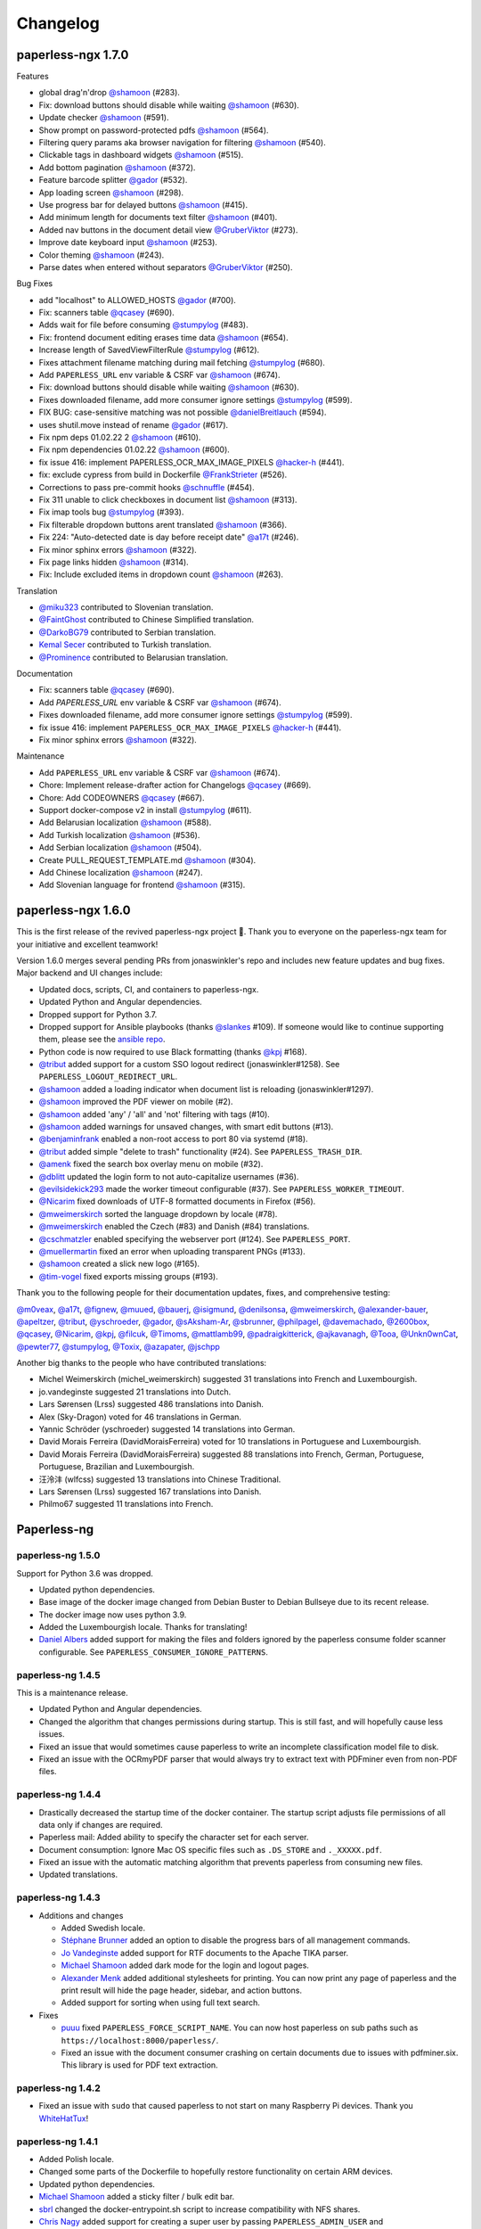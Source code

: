 
.. _paperless_changelog:

*********
Changelog
*********

paperless-ngx 1.7.0
###################

Features

* global drag'n'drop `@shamoon`_ (#283).
* Fix: download buttons should disable while waiting `@shamoon`_ (#630).
* Update checker `@shamoon`_ (#591).
* Show prompt on password-protected pdfs `@shamoon`_ (#564).
* Filtering query params aka browser navigation for filtering `@shamoon`_ (#540).
* Clickable tags in dashboard widgets `@shamoon`_ (#515).
* Add bottom pagination `@shamoon`_ (#372).
* Feature barcode splitter `@gador`_ (#532).
* App loading screen `@shamoon`_ (#298).
* Use progress bar for delayed buttons `@shamoon`_ (#415).
* Add minimum length for documents text filter `@shamoon`_ (#401).
* Added nav buttons in the document detail view `@GruberViktor`_ (#273).
* Improve date keyboard input `@shamoon`_ (#253).
* Color theming `@shamoon`_ (#243).
* Parse dates when entered without separators `@GruberViktor`_ (#250).

Bug Fixes

* add "localhost" to ALLOWED_HOSTS `@gador`_ (#700).
* Fix: scanners table `@qcasey`_ (#690).
* Adds wait for file before consuming `@stumpylog`_ (#483).
* Fix: frontend document editing erases time data `@shamoon`_ (#654).
* Increase length of SavedViewFilterRule `@stumpylog`_ (#612).
* Fixes attachment filename matching during mail fetching `@stumpylog`_ (#680).
* Add ``PAPERLESS_URL`` env variable & CSRF var `@shamoon`_ (#674).
* Fix: download buttons should disable while waiting `@shamoon`_ (#630).
* Fixes downloaded filename, add more consumer ignore settings `@stumpylog`_ (#599).
* FIX BUG: case-sensitive matching was not possible `@danielBreitlauch`_ (#594).
* uses shutil.move instead of rename `@gador`_ (#617).
* Fix npm deps 01.02.22 2 `@shamoon`_ (#610).
* Fix npm dependencies 01.02.22 `@shamoon`_ (#600).
* fix issue 416: implement PAPERLESS_OCR_MAX_IMAGE_PIXELS `@hacker-h`_ (#441).
* fix: exclude cypress from build in Dockerfile `@FrankStrieter`_ (#526).
* Corrections to pass pre-commit hooks `@schnuffle`_ (#454).
* Fix 311 unable to click checkboxes in document list `@shamoon`_ (#313).
* Fix imap tools bug `@stumpylog`_ (#393).
* Fix filterable dropdown buttons arent translated `@shamoon`_ (#366).
* Fix 224: "Auto-detected date is day before receipt date" `@a17t`_ (#246).
* Fix minor sphinx errors `@shamoon`_ (#322).
* Fix page links hidden `@shamoon`_ (#314).
* Fix: Include excluded items in dropdown count `@shamoon`_ (#263).

Translation

* `@miku323`_ contributed to Slovenian translation.
* `@FaintGhost`_ contributed to Chinese Simplified translation.
* `@DarkoBG79`_ contributed to Serbian translation.
* `Kemal Secer`_ contributed to Turkish translation.
* `@Prominence`_ contributed to Belarusian translation.

Documentation

* Fix: scanners table `@qcasey`_ (#690).
* Add `PAPERLESS_URL` env variable & CSRF var `@shamoon`_ (#674).
* Fixes downloaded filename, add more consumer ignore settings `@stumpylog`_ (#599).
* fix issue 416: implement ``PAPERLESS_OCR_MAX_IMAGE_PIXELS`` `@hacker-h`_ (#441).
* Fix minor sphinx errors `@shamoon`_ (#322).

Maintenance

* Add ``PAPERLESS_URL`` env variable & CSRF var `@shamoon`_ (#674).
* Chore: Implement release-drafter action for Changelogs `@qcasey`_ (#669).
* Chore: Add CODEOWNERS `@qcasey`_ (#667).
* Support docker-compose v2 in install `@stumpylog`_ (#611).
* Add Belarusian localization `@shamoon`_ (#588).
* Add Turkish localization `@shamoon`_ (#536).
* Add Serbian localization `@shamoon`_ (#504).
* Create PULL_REQUEST_TEMPLATE.md `@shamoon`_ (#304).
* Add Chinese localization `@shamoon`_ (#247).
* Add Slovenian language for frontend `@shamoon`_ (#315).

paperless-ngx 1.6.0
###################

This is the first release of the revived paperless-ngx project 🎉. Thank you to everyone on the paperless-ngx team for your initiative and excellent teamwork!

Version 1.6.0 merges several pending PRs from jonaswinkler's repo and includes new feature updates and bug fixes. Major backend and UI changes include:

* Updated docs, scripts, CI, and containers to paperless-ngx.
* Updated Python and Angular dependencies.
* Dropped support for Python 3.7.
* Dropped support for Ansible playbooks (thanks `@slankes`_ #109). If someone would like to continue supporting them, please see the `ansible repo`_.
* Python code is now required to use Black formatting (thanks `@kpj`_ #168).
* `@tribut`_ added support for a custom SSO logout redirect (jonaswinkler#1258). See ``PAPERLESS_LOGOUT_REDIRECT_URL``.
* `@shamoon`_ added a loading indicator when document list is reloading (jonaswinkler#1297).
* `@shamoon`_ improved the PDF viewer on mobile (#2).
* `@shamoon`_ added 'any' / 'all' and 'not' filtering with tags (#10).
* `@shamoon`_ added warnings for unsaved changes, with smart edit buttons (#13).
* `@benjaminfrank`_ enabled a non-root access to port 80 via systemd (#18).
* `@tribut`_ added simple "delete to trash" functionality (#24). See ``PAPERLESS_TRASH_DIR``.
* `@amenk`_ fixed the search box overlay menu on mobile (#32).
* `@dblitt`_ updated the login form to not auto-capitalize usernames (#36).
* `@evilsidekick293`_ made the worker timeout configurable (#37). See ``PAPERLESS_WORKER_TIMEOUT``.
* `@Nicarim`_ fixed downloads of UTF-8 formatted documents in Firefox (#56).
* `@mweimerskirch`_ sorted the language dropdown by locale (#78).
* `@mweimerskirch`_ enabled the Czech (#83) and Danish (#84) translations.
* `@cschmatzler`_ enabled specifying the webserver port (#124). See ``PAPERLESS_PORT``.
* `@muellermartin`_ fixed an error when uploading transparent PNGs (#133).
* `@shamoon`_ created a slick new logo (#165).
* `@tim-vogel`_ fixed exports missing groups (#193).

Thank you to the following people for their documentation updates, fixes, and comprehensive testing:

`@m0veax`_, `@a17t`_, `@fignew`_, `@muued`_, `@bauerj`_, `@isigmund`_, `@denilsonsa`_, `@mweimerskirch`_, `@alexander-bauer`_, `@apeltzer`_, `@tribut`_, `@yschroeder`_, `@gador`_, `@sAksham-Ar`_, `@sbrunner`_, `@philpagel`_, `@davemachado`_, `@2600box`_, `@qcasey`_, `@Nicarim`_, `@kpj`_, `@filcuk`_, `@Timoms`_, `@mattlamb99`_, `@padraigkitterick`_, `@ajkavanagh`_, `@Tooa`_, `@Unkn0wnCat`_, `@pewter77`_, `@stumpylog`_, `@Toxix`_, `@azapater`_, `@jschpp`_

Another big thanks to the people who have contributed translations:

* Michel Weimerskirch (michel_weimerskirch) suggested 31 translations into French and Luxembourgish.
* jo.vandeginste suggested 21 translations into Dutch.
* Lars Sørensen (Lrss) suggested 486 translations into Danish.
* Alex (Sky-Dragon) voted for 46 translations in German.
* Yannic Schröder (yschroeder) suggested 14 translations into German.
* David Morais Ferreira (DavidMoraisFerreira) voted for 10 translations in Portuguese and Luxembourgish.
* David Morais Ferreira (DavidMoraisFerreira) suggested 88 translations into French, German, Portuguese, Portuguese, Brazilian and Luxembourgish.
* 汪泠沣 (wlfcss) suggested 13 translations into Chinese Traditional.
* Lars Sørensen (Lrss) suggested 167 translations into Danish.
* Philmo67 suggested 11 translations into French.

Paperless-ng
############

paperless-ng 1.5.0
==================

Support for Python 3.6 was dropped.

* Updated python dependencies.
* Base image of the docker image changed from Debian Buster to Debian Bullseye due to its recent release.
* The docker image now uses python 3.9.
* Added the Luxembourgish locale. Thanks for translating!
* `Daniel Albers`_ added support for making the files and folders ignored by the paperless consume folder scanner configurable. See ``PAPERLESS_CONSUMER_IGNORE_PATTERNS``.

paperless-ng 1.4.5
==================

This is a maintenance release.

* Updated Python and Angular dependencies.
* Changed the algorithm that changes permissions during startup. This is still fast,
  and will hopefully cause less issues.
* Fixed an issue that would sometimes cause paperless to write an incomplete
  classification model file to disk.
* Fixed an issue with the OCRmyPDF parser that would always try to extract text
  with PDFminer even from non-PDF files.

paperless-ng 1.4.4
==================

* Drastically decreased the startup time of the docker container. The startup script adjusts file permissions of all data only if changes are required.
* Paperless mail: Added ability to specify the character set for each server.
* Document consumption: Ignore Mac OS specific files such as ``.DS_STORE`` and ``._XXXXX.pdf``.
* Fixed an issue with the automatic matching algorithm that prevents paperless from consuming new files.
* Updated translations.

paperless-ng 1.4.3
==================

* Additions and changes

  * Added Swedish locale.
  * `Stéphane Brunner`_ added an option to disable the progress bars of all management commands.
  * `Jo Vandeginste`_ added support for RTF documents to the Apache TIKA parser.
  * `Michael Shamoon`_ added dark mode for the login and logout pages.
  * `Alexander Menk`_ added additional stylesheets for printing. You can now print any page of paperless and the print result will hide the page header, sidebar, and action buttons.
  * Added support for sorting when using full text search.

* Fixes

  * `puuu`_ fixed ``PAPERLESS_FORCE_SCRIPT_NAME``. You can now host paperless on sub paths such as ``https://localhost:8000/paperless/``.
  * Fixed an issue with the document consumer crashing on certain documents due to issues with pdfminer.six. This library is used for PDF text extraction.

paperless-ng 1.4.2
==================

* Fixed an issue with ``sudo`` that caused paperless to not start on many Raspberry Pi devices. Thank you `WhiteHatTux`_!

paperless-ng 1.4.1
==================

* Added Polish locale.

* Changed some parts of the Dockerfile to hopefully restore functionality on certain ARM devices.

* Updated python dependencies.

* `Michael Shamoon`_ added a sticky filter / bulk edit bar.

* `sbrl`_ changed the docker-entrypoint.sh script to increase compatibility with NFS shares.

* `Chris Nagy`_ added support for creating a super user by passing ``PAPERLESS_ADMIN_USER`` and
  ``PAPERLESS_ADMIN_PASSWORD`` as environment variables to the docker container.

paperless-ng 1.4.0
==================

* Docker images now use tesseract 4.1.1, which should fix a series of issues with OCR.

* The full text search now displays results using the default document list. This enables
  selection, filtering and bulk edit on search results.

* Changes

  * Firefox only: Highlight search query in PDF previews.

  * New URL pattern for accessing documents by ASN directly (http://<paperless>/asn/123)

  * Added logging when executing pre* and post-consume scripts.

  * Better error logging during document consumption.

  * Updated python dependencies.

  * Automatically inserts typed text when opening "Create new" dialogs on the document details page.

* Fixes

  * Fixed an issue with null characters in the document content.

.. note::

  The changed to the full text searching require you to reindex your documents.
  *The docker image does this automatically, you don't need to do anything.*
  To do this, execute the ``document_index reindex`` management command
  (see :ref:`administration-index`).

paperless-ng 1.3.2
==================

* Added translation into Portuguese.

* Changes

  * The exporter now exports user accounts, mail accounts, mail rules and saved views as well.

* Fixes

  * Minor layout issues with document cards and the log viewer.

  * Fixed an issue with any/all/exact matching when characters used in regular expressions were used for the match.

paperless-ng 1.3.1
==================

* Added translation into Spanish and Russian.

* Other changes

  * ISO-8601 date format will now always show years with 4 digits.

  * Added the ability to search for a document with a specific ASN.

  * The document cards now display ASN, types and dates in a more organized way.

  * Added document previews when hovering over the preview button.

* Fixes

  * The startup check for write permissions now works properly on NFS shares.

  * Fixed an issue with the search results score indicator.

  * Paperless was unable to generate thumbnails for encrypted PDF files and failed. Paperless will now generate a default thumbnail for these files.

  * Fixed ``AUTO_LOGIN_USERNAME``: Unable to perform POST/PUT/DELETE requests and unable to receive WebSocket messages.

paperless-ng 1.3.0
==================

This release contains new database migrations.

* Changes

  * The REST API is versioned from this point onwards. This will allow me to make changes without breaking existing clients. See the documentation about :ref:`api-versioning` for details.

  * Added a color picker for tag colors.

  * Added the ability to use the filter for searching the document content as well.

  * Added translations into Italian and Romanian. Thank you!

  * Close individual documents from the sidebar. Thanks to `Michael Shamoon`_.

  * `BolkoSchreiber <https://github.com/BolkoSchreiber>`_ added an option to disable/enable thumbnail inversion in dark mode.

  * `Simon Taddiken <https://github.com/skuzzle>`_ added the ability to customize the header used for remote user authentication with SSO applications.

* Bug fixes

  * Fixed an issue with the auto matching algorithm when more than 256 tags were used.


paperless-ng 1.2.1
==================

* `Rodrigo Avelino <https://github.com/rodavelino>`_ translated Paperless into Portuguese (Brazil)!

* The date input fields now respect the currently selected date format.

* Added a fancy icon when adding paperless to the home screen on iOS devices. Thanks to `Joel Nordell <https://github.com/joelnordell>`_.

* When using regular expression matching, the regular expression is now validated before saving the tag/correspondent/type.

* Regression fix: Dates on the front end did not respect date locale settings in some cases.

paperless-ng 1.2.0
==================

* Changes to the OCRmyPDF integration

  * Added support for deskewing and automatic rotation of incorrectly rotated pages. This is enabled by default, see :ref:`configuration-ocr`.
  * Better support for encrypted files.
  * Better support for various other PDF files: Paperless will now attempt to force OCR with safe options when OCR fails with the configured options.
  * Added an explicit option to skip cleaning with ``unpaper``.

* Download multiple selected documents as a zip archive.

* The document list now remembers the current page.

* Improved responsiveness when switching between saved views and the document list.

* Increased the default wait time when observing files in the consumption folder
  with polling from 1 to 5 seconds. This will decrease the likelihood of paperless
  consuming partially written files.

* Fixed a crash of the document archiver management command when trying to process documents with unknown mime types.

* Paperless no longer depends on ``libpoppler-cpp-dev``.

paperless-ng 1.1.4
==================

* Added English (GB) locale.

* Added ISO-8601 date display option.

paperless-ng 1.1.3
==================

* Added a docker-specific configuration option to adjust the number of
  worker processes of the web server. See :ref:`configuration-docker`.

* Some more memory usage optimizations.

* Don't show inbox statistics if no inbox tag is defined.

paperless-ng 1.1.2
==================

* Always show top left corner of thumbnails, even for extra wide documents.

* Added a management command for executing the sanity checker directly.
  See :ref:`utilities-sanity-checker`.

* The weekly sanity check now reports messages in the log files.

* Fixed an issue with the metadata tab not reporting anything in case of missing files.

* Reverted a change from 1.1.0 that caused huge memory usage due to redis caching.

* Some memory usage optimizations.

paperless-ng 1.1.1
==================

This release contains new database migrations.

* Fixed a bug in the sanity checker that would cause it to display "x not in list" errors instead of actual issues.

* Fixed a bug with filename generation for archive filenames that would cause the archive files of two documents to overlap.

  * This happened when ``PAPERLESS_FILENAME_FORMAT`` is used and the filenames of two or more documents are the same, except for the file extension.
  * Paperless will now store the archive filename in the database as well instead of deriving it from the original filename, and use the
    same logic for detecting and avoiding filename clashes that's also used for original filenames.
  * The migrations will repair any missing archive files. If you're using tika, ensure that tika is running while performing the migration. Docker-compose will take care of that.

* Fixed a bug with thumbnail regeneration when TIKA integration was used.

* Added ASN as a placeholder field to the filename format.

* The docker image now comes with built-in shortcuts for most management commands. These are now the recommended way to execute management commands, since these
  also ensure that they're always executed as the paperless user and you're less likely to run into permission issues. See :ref:`utilities-management-commands`.

paperless-ng 1.1.0
==================

* Document processing status

  * Paperless now shows the status of processing documents on the dashboard in real time.
  * Status notifications when

    * New documents are detected in the consumption folder, in mails, uploaded on the front end,
      or added with one of the mobile apps.
    * Documents are successfully added to paperless.
    * Document consumption failed (with error messages)

  * Configuration options to enable/disable individual notifications.

* Live updates to document lists and saved views when new documents are added.

  .. hint::

    For status notifications and live updates to work, paperless now requires an `ASGI <https://asgi.readthedocs.io/en/latest/>`_-enabled
    web server. The docker images uses ``gunicorn`` and an ASGI-enabled worker called `uvicorn <http://www.uvicorn.org/>`_,
    and there is no need to configure anything.

    For bare metal installations, changes are required for the notifications to work. Adapt the service ``paperless-webserver.service``
    to use the supplied ``gunicorn.conf.py`` configuration file and adapt the reference to the ASGI application as follows:

    .. code::

      ExecStart=/opt/paperless/.local/bin/gunicorn -c /opt/paperless/gunicorn.conf.py paperless.asgi:application

    Paperless will continue to work with WSGI, but you will not get any status notifications.

    Apache ``mod_wsgi`` users, see :ref:`this note <faq-mod_wsgi>`.

* Paperless now offers suggestions for tags, correspondents and types on the document detail page.

* Added an interactive easy install script that automatically downloads, configures and starts paperless with docker.

* Official support for Python 3.9.

* Other changes and fixes

  * Adjusted the default parallelization settings to run more than one task in parallel on systems with 4 or less cores.
    This addresses issues with paperless not consuming any new files when other tasks are running.

  * Fixed a rare race condition that would cause paperless to process incompletely written files when using the upload on the dashboard.

  * The document classifier no longer issues warnings and errors when auto matching is not used at all.

  * Better icon for document previews.

  * Better info section in the side bar.

  * Paperless no longer logs to the database. Instead, logs are written to rotating log files. This solves many "database is locked"
    issues on Raspberry Pi, especially when SQLite is used.

  * By default, log files are written to ``PAPERLESS_DATA_DIR/log/``. Logging settings can be adjusted with
    ``PAPERLESS_LOGGING_DIR``, ``PAPERLESS_LOGROTATE_MAX_SIZE`` and
    ``PAPERLESS_LOGROTATE_MAX_BACKUPS``.

paperless-ng 1.0.0
==================

Nothing special about this release, but since there are relatively few bug reports coming in, I think that this is reasonably stable.

* Document export

  * The document exporter has been rewritten to support updating an already existing export in place.
    This enables incremental backups with ``rsync``.
  * The document exporter supports naming exported files according to ``PAPERLESS_FILENAME_FORMAT``.
  * The document exporter locks the media directory and the database during execution to ensure that
    the resulting export is consistent.
  * See the :ref:`updated documentation <utilities-exporter>` for more details.

* Other changes and additions

  * Added a language selector to the settings.
  * Added date format options to the settings.
  * Range selection with shift clicking is now possible in the document list.
  * Filtering correspondent, type and tag management pages by name.
  * Focus "Name" field in dialogs by default.


paperless-ng 0.9.14
===================

Starting with this version, releases are getting built automatically. This release also comes with changes on how to install and
update paperless.

* Paperless now uses GitHub Actions to make releases and build docker images.

  * Docker images are available for amd64, armhf, and aarch64.
  * When you pull an image from Docker Hub, Docker will automatically select the correct image for you.

* Changes to docker installations and updates

  * The ``-dockerfiles.tar.xz`` release archive is gone. Instead, simply grab the docker files from ``/docker/compose`` in the repository
    if you wish to install paperless by pulling from the hub.
  * The docker compose files in ``/docker/compose`` were changed to always use the ``latest`` version automatically. In order to do further
    updates, simply do a ``docker-compose pull``. The documentation has been updated.
  * The docker compose files were changed to restart paperless on system boot only if it was running before shutdown.
  * Documentation of the docker-compose files about what they do.

* Changes to bare metal installations and updates

  * The release archive is built exactly like before. However, the release now comes with already compiled translation messages and
    collected static files. Therefore, the update steps ``compilemessages`` and ``collectstatic`` are now obsolete.

* Other changes

  * A new configuration option ``PAPERLESS_IGNORE_DATES`` was added by `jayme-github`_. This can be used to instruct paperless to ignore
    certain dates (such as your date of birth) when guessing the date from the document content. This was actually introduced in 0.9.12,
    I just forgot to mention it in the changelog.
  * The filter drop downs now display selected entries on top of all other entries.
  * The PostgreSQL client now supports setting an explicit ``sslmode`` to force encryption of the connection to PostgreSQL.
  * The docker images now come with ``jbig2enc``, which is a lossless image encoder for PDF documents and decreases the size of certain
    PDF/A documents.
  * When using any of the manual matching algorithms, paperless now logs messages about when and why these matching algorithms matched.
  * The default settings for parallelization in paperless were adjusted to always leave one CPU core free.
  * Added an option to the frontend to choose which method to use for displaying PDF documents.

* Fixes

  * An issue with the tika parser not picking up files from the consumption directory was fixed.
  * A couple changes to the dark mode and fixes to several other layout issues.
  * An issue with the drop downs for correspondents, tags and types not properly supporting filtering with special characters was fixed.
  * Fixed an issue with filenames of downloaded files: Dates where off by one day due to timezone issues.
  * Searching will continue to work even when the index returns non-existing documents. This resulted in "Document does not exist" errors
    before. Instead, a warning is logged, indicating the issue.
  * An issue with the consumer crashing when invalid regular expression were used was fixed.

paperless-ng 0.9.13
===================

* Fixed an issue with Paperless not starting due to the new Tika integration when ``USERMAP_UID`` and ``USERMAP_GID`` was used
  in the ``docker-compose.env`` file.

paperless-ng 0.9.12
===================

* Paperless localization

  * Thanks to the combined efforts of many users, Paperless is now available in English, Dutch, French and German.

* Thanks to `Jo Vandeginste`_, Paperless has optional support for Office documents such as .docx, .doc, .odt and more.

  * See the :ref:`configuration<configuration-tika>` on how to enable this feature. This feature requires two additional services
    (one for parsing Office documents and metadata extraction and another for converting Office documents to PDF), and is therefore
    not enabled on default installations.
  * As with all other documents, paperless converts Office documents to PDF and stores both the original as well as the archived PDF.

* Dark mode

  * Thanks to `Michael Shamoon`_, paperless now has a dark mode. Configuration is available in the settings.

* Other changes and additions

  * The PDF viewer now uses a local copy of some dependencies instead of fetching them from the internet. Thanks to `slorenz`_.
  * Revamped search bar styling thanks to `Michael Shamoon`_.
  * Sorting in the document list by clicking on table headers.
  * A button was added to the document detail page that assigns a new ASN to a document.
  * Form field validation: When providing invalid input in a form (such as a duplicate ASN or no name), paperless now has visual
    indicators and clearer error messages about what's wrong.
  * Paperless disables buttons with network actions (such as save and delete) when a network action is active. This indicates that
    something is happening and prevents double clicking.
  * When using "Save & next", the title field is focussed automatically to better support keyboard editing.
  * E-Mail: Added filter rule parameters to allow inline attachments (watch out for mails with inlined images!) and attachment filename filters
    with wildcards.
  * Support for remote user authentication thanks to `Michael Shamoon`_. This is useful for hiding Paperless behind single sign on applications
    such as `authelia <https://www.authelia.com/>`_.
  * "Clear filters" has been renamed to "Reset filters" and now correctly restores the default filters on saved views. Thanks to `Michael Shamoon`_

* Fixes

  * Paperless was unable to save views when "Not assigned" was chosen in one of the filter dropdowns.
  * Clearer error messages when pre and post consumption scripts do not exist.
  * The post consumption script is executed later in the consumption process. Before the change, an ID was passed to the script referring to
    a document that did not yet exist in the database.

paperless-ng 0.9.11
===================

* Fixed an issue with the docker image not starting at all due to a configuration change of the web server.


paperless-ng 0.9.10
===================

* Bulk editing

  * Thanks to `Michael Shamoon`_, we've got a new interface for the bulk editor.
  * There are some configuration options in the settings to alter the behavior.

* Other changes and additions

  * Thanks to `zjean`_, paperless now publishes a webmanifest, which is useful for adding the application to home screens on mobile devices.
  * The Paperless-ng logo now navigates to the dashboard.
  * Filter for documents that don't have any correspondents, types or tags assigned.
  * Tags, types and correspondents are now sorted case insensitive.
  * Lots of preparation work for localization support.

* Fixes

  * Added missing dependencies for Raspberry Pi builds.
  * Fixed an issue with plain text file consumption: Thumbnail generation failed due to missing fonts.
  * An issue with the search index reporting missing documents after bulk deletes was fixed.
  * Issue with the tag selector not clearing input correctly.
  * The consumer used to stop working when encountering an incomplete classifier model file.

.. note::

  The bulk delete operations did not update the search index. Therefore, documents that you deleted remained in the index and
  caused the search to return messages about missing documents when searching. Further bulk operations will properly update
  the index.

  However, this change is not retroactive: If you used the delete method of the bulk editor, you need to reindex your search index
  by :ref:`running the management command document_index with the argument reindex <administration-index>`.

paperless-ng 0.9.9
==================

Christmas release!

* Bulk editing

  * Paperless now supports bulk editing.
  * The following operations are available: Add and remove correspondents, tags, document types from selected documents, as well as mass-deleting documents.
  * We've got a more fancy UI in the works that makes these features more accessible, but that's not quite ready yet.

* Searching

  * Paperless now supports searching for similar documents ("More like this") both from the document detail page as well as from individual search results.
  * A search score indicates how well a document matches the search query, or how similar a document is to a given reference document.

* Other additions and changes

  * Clarification in the UI that the fields "Match" and "Is insensitive" are not relevant for the Auto matching algorithm.
  * New select interface for tags, types and correspondents allows filtering. This also improves tag selection. Thanks again to `Michael Shamoon`_!
  * Page navigation controls for the document viewer, thanks to `Michael Shamoon`_.
  * Layout changes to the small cards document list.
  * The dashboard now displays the username (or full name if specified in the admin) on the dashboard.

* Fixes

  * An error that caused the document importer to crash was fixed.
  * An issue with changes not being possible when ``PAPERLESS_COOKIE_PREFIX`` is used was fixed.
  * The date selection filters now allow manual entry of dates.

* Feature Removal

  * Most of the guesswork features have been removed. Paperless no longer tries to extract correspondents and tags from file names.

paperless-ng 0.9.8
==================

This release addresses two severe issues with the previous release.

* The delete buttons for document types, correspondents and tags were not working.
* The document section in the admin was causing internal server errors (500).


paperless-ng 0.9.7
==================


* Front end

  * Thanks to the hard work of `Michael Shamoon`_, paperless now comes with a much more streamlined UI for
    filtering documents.

  * `Michael Shamoon`_ replaced the document preview with another component. This should fix compatibility with Safari browsers.

  * Added buttons to the management pages to quickly show all documents with one specific tag, correspondent, or title.

  * Paperless now stores your saved views on the server and associates them with your user account.
    This means that you can access your views on multiple devices and have separate views for different users.
    You will have to recreate your views.

  * The GitHub and documentation links now open in new tabs/windows. Thanks to `rYR79435`_.

  * Paperless now generates default saved view names when saving views with certain filter rules.

  * Added a small version indicator to the front end.

* Other additions and changes

  * The new filename format field ``{tag_list}`` inserts a list of tags into the filename, separated by comma.
  * The ``document_retagger`` no longer removes inbox tags or tags without matching rules.
  * The new configuration option ``PAPERLESS_COOKIE_PREFIX`` allows you to run multiple instances of paperless on different ports.
    This option enables you to be logged in into multiple instances by specifying different cookie names for each instance.

* Fixes

  * Sometimes paperless would assign dates in the future to newly consumed documents.
  * The filename format fields ``{created_month}`` and ``{created_day}`` now use a leading zero for single digit values.
  * The filename format field ``{tags}`` can no longer be used without arguments.
  * Paperless was not able to consume many images (especially images from mobile scanners) due to missing DPI information.
    Paperless now assumes A4 paper size for PDF generation if no DPI information is present.
  * Documents with empty titles could not be opened from the table view due to the link being empty.
  * Fixed an issue with filenames containing special characters such as ``:`` not being accepted for upload.
  * Fixed issues with thumbnail generation for plain text files.


paperless-ng 0.9.6
==================

This release focusses primarily on many small issues with the UI.

* Front end

  * Paperless now has proper window titles.
  * Fixed an issue with the small cards when more than 7 tags were used.
  * Navigation of the "Show all" links adjusted. They navigate to the saved view now, if available in the sidebar.
  * Some indication on the document lists that a filter is active was added.
  * There's a new filter to filter for documents that do *not* have a certain tag.
  * The file upload box now shows upload progress.
  * The document edit page was reorganized.
  * The document edit page shows various information about a document.
  * An issue with the height of the preview was fixed.
  * Table issues with too long document titles fixed.

* API

  * The API now serves file names with documents.
  * The API now serves various metadata about documents.
  * API documentation updated.

* Other

  * Fixed an issue with the docker image when a non-standard PostgreSQL port was used.
  * The docker image was trying check for installed languages before actually installing them.
  * ``FILENAME_FORMAT`` placeholder for document types.
  * The filename formatter is now less restrictive with file names and tries to
    conserve the original correspondents, types and titles as much as possible.
  * The filename formatter does not include the document ID in filenames anymore. It will
    rather append ``_01``, ``_02``, etc when it detects duplicate filenames.

.. note::

  The changes to the filename format will apply to newly added documents and changed documents.
  If you want all files to reflect these changes, execute the ``document_renamer`` management
  command.


paperless-ng 0.9.5
==================

This release concludes the big changes I wanted to get rolled into paperless. The next releases before 1.0 will
focus on fixing issues, primarily.

* OCR

  * Paperless now uses `OCRmyPDF <https://github.com/jbarlow83/OCRmyPDF>`_ to perform OCR on documents.
    It still uses tesseract under the hood, but the PDF parser of Paperless has changed considerably and
    will behave different for some douments.
  * OCRmyPDF creates archived PDF/A documents with embedded text that can be selected in the front end.
  * Paperless stores archived versions of documents alongside with the originals. The originals can be
    accessed on the document edit page. If available, a dropdown menu will appear next to the download button.
  * Many of the configuration options regarding OCR have changed. See :ref:`configuration-ocr` for details.
  * Paperless no longer guesses the language of your documents. It always uses the language that you
    specified with ``PAPERLESS_OCR_LANGUAGE``. Be sure to set this to the language the majority of your
    documents are in. Multiple languages can be specified, but that requires more CPU time.
  * The management command :ref:`document_archiver <utilities-archiver>` can be used to create archived versions for already
    existing documents.

* Tags from consumption folder.

  * Thanks to `jayme-github`_, paperless now consumes files from sub folders in the consumption folder and is able to assign tags
    based on the sub folders a document was found in. This can be configured with ``PAPERLESS_CONSUMER_RECURSIVE`` and
    ``PAPERLESS_CONSUMER_SUBDIRS_AS_TAGS``.

* API

  * The API now offers token authentication.
  * The endpoint for uploading documents now supports specifying custom titles, correspondents, tags and types.
    This can be used by clients to override the default behavior of paperless. See :ref:`api-file_uploads`.
  * The document endpoint of API now serves documents in this form:

    * correspondents, document types and tags are referenced by their ID in the fields ``correspondent``, ``document_type`` and ``tags``. The ``*_id`` versions are gone. These fields are read/write.
    * paperless does not serve nested tags, correspondents or types anymore.

* Front end

  * Paperless does some basic caching of correspondents, tags and types and will only request them from the server when necessary or when entirely reloading the page.
  * Document list fetching is about 10%-30% faster now, especially when lots of tags/correspondents are present.
  * Some minor improvements to the front end, such as document count in the document list, better highlighting of the current page, and improvements to the filter behavior.

* Fixes:

  * A bug with the generation of filenames for files with unsupported types caused the exporter and
    document saving to crash.
  * Mail handling no longer exits entirely when encountering errors. It will skip the account/rule/message on which the error occured.
  * Assigning correspondents from mail sender names failed for very long names. Paperless no longer assigns correspondents in these cases.

paperless-ng 0.9.4
==================

* Searching:

  * Paperless now supports searching by tags, types and dates and correspondents. In order to have this applied to your
    existing documents, you need to perform a ``document_index reindex`` management command
    (see :ref:`administration-index`)
    that adds the data to the search index. You only need to do this once, since the schema of the search index changed.
    Paperless keeps the index updated after that whenever something changes.
  * Paperless now has spelling corrections ("Did you mean") for miss-typed queries.
  * The documentation contains :ref:`information about the query syntax <basic-searching>`.

* Front end:

  * Clickable tags, correspondents and types allow quick filtering for related documents.
  * Saved views are now editable.
  * Preview documents directly in the browser.
  * Navigation from the dashboard to saved views.

* Fixes:

  * A severe error when trying to use post consume scripts.
  * An error in the consumer that cause invalid messages of missing files to show up in the log.

* The documentation now contains information about bare metal installs and a section about
  how to setup the development environment.

paperless-ng 0.9.3
==================

* Setting ``PAPERLESS_AUTO_LOGIN_USERNAME`` replaces ``PAPERLESS_DISABLE_LOGIN``.
  You have to specify your username.
* Added a simple sanity checker that checks your documents for missing or orphaned files,
  files with wrong checksums, inaccessible files, and documents with empty content.
* It is no longer possible to encrypt your documents. For the time being, paperless will
  continue to operate with already encrypted documents.
* Fixes:

  * Paperless now uses inotify again, since the watchdog was causing issues which I was not
    aware of.
  * Issue with the automatic classifier not working with only one tag.
  * A couple issues with the search index being opened to eagerly.

* Added lots of tests for various parts of the application.

paperless-ng 0.9.2
==================

* Major changes to the front end (colors, logo, shadows, layout of the cards,
  better mobile support)

* Paperless now uses mime types and libmagic detection to determine
  if a file type is supported and which parser to use. Removes all
  file type checks that where present in MANY different places in
  paperless.

* Mail consumer now correctly consumes documents even when their
  content type was not set correctly. (i.e. PDF documents with
  content type ``application/octet-stream``)

* Basic sorting of mail rules added

* Much better admin for mail rule editing.

* Docker entrypoint script awaits the database server if it is
  configured.

* Disabled editing of logs.

* New setting ``PAPERLESS_OCR_PAGES`` limits the tesseract parser
  to the first n pages of scanned documents.

* Fixed a bug where tasks with too long task names would not show
  up in the admin.

paperless-ng 0.9.1
==================

* Moved documentation of the settings to the actual documentation.
* Updated release script to force the user to choose between SQLite
  and PostgreSQL. This avoids confusion when upgrading from paperless.


paperless-ng 0.9.0
==================

* **Deprecated:** GnuPG. :ref:`See this note on the state of GnuPG in paperless-ng. <utilities-encyption>`
  This features will most likely be removed in future versions.

* **Added:** New frontend. Features:

  * Single page application: It's much more responsive than the django admin pages.
  * Dashboard. Shows recently scanned documents, or todo notes, or other documents
    at wish. Allows uploading of documents. Shows basic statistics.
  * Better document list with multiple display options.
  * Full text search with result highlighting, auto completion and scoring based
    on the query. It uses a document search index in the background.
  * Saveable filters.
  * Better log viewer.

* **Added:** Document types. Assign these to documents just as correspondents.
  They may be used in the future to perform automatic operations on documents
  depending on the type.
* **Added:** Inbox tags. Define an inbox tag and it will automatically be
  assigned to any new document scanned into the system.
* **Added:** Automatic matching. A new matching algorithm that automatically
  assigns tags, document types and correspondents to your documents. It uses
  a neural network trained on your data.
* **Added:** Archive serial numbers. Assign these to quickly find documents stored in
  physical binders.
* **Added:** Enabled the internal user management of django. This isn't really a
  multi user solution, however, it allows more than one user to access the website
  and set some basic permissions / renew passwords.

* **Modified [breaking]:** All new mail consumer with customizable filters, actions and
  multiple account support. Replaces the old mail consumer. The new mail consumer
  needs different configuration but can be configured to act exactly like the old
  consumer.


* **Modified:** Changes to the consumer:

  * Now uses the excellent watchdog library that should make sure files are
    discovered no matter what the platform is.
  * The consumer now uses a task scheduler to run consumption processes in parallel.
    This means that consuming many documents should be much faster on systems with
    many cores.
  * Concurrency is controlled with the new settings ``PAPERLESS_TASK_WORKERS``
    and ``PAPERLESS_THREADS_PER_WORKER``. See TODO for details on concurrency.
  * The consumer no longer blocks the database for extended periods of time.
  * An issue with tesseract running multiple threads per page and slowing down
    the consumer was fixed.

* **Modified [breaking]:** REST Api changes:

  * New filters added, other filters removed (case sensitive filters, slug filters)
  * Endpoints for thumbnails, previews and downloads replace the old ``/fetch/`` urls. Redirects are in place.
  * Endpoint for document uploads replaces the old ``/push`` url. Redirects are in place.
  * Foreign key relationships are now served as IDs, not as urls.

* **Modified [breaking]:** PostgreSQL:

  * If ``PAPERLESS_DBHOST`` is specified in the settings, paperless uses PostgreSQL instead of SQLite.
    Username, database and password all default to ``paperless`` if not specified.

* **Modified [breaking]:** document_retagger management command rework. See
  :ref:`utilities-retagger` for details. Replaces ``document_correspondents``
  management command.
* **Removed [breaking]:** Reminders.
* **Removed:** All customizations made to the django admin pages.
* **Removed [breaking]:** The docker image no longer supports SSL. If you want to expose
  paperless to the internet, hide paperless behind a proxy server that handles SSL
  requests.
* **Internal changes:** Mostly code cleanup, including:

  * Rework of the code of the tesseract parser. This is now a lot cleaner.
  * Rework of the filename handling code. It was a mess.
  * Fixed some issues with the document exporter not exporting all documents when encountering duplicate filenames.
  * Added a task scheduler that takes care of checking mail, training the classifier, maintaining the document search index
    and consuming documents.
  * Updated dependencies. Now uses Pipenv all around.
  * Updated Dockerfile and docker-compose. Now uses ``supervisord`` to run everything paperless-related in a single container.

* **Settings:**

  * ``PAPERLESS_FORGIVING_OCR`` is now default and gone. Reason: Even if ``langdetect`` fails to detect
    a language, tesseract still does a very good job at ocr'ing a document with the default language.
    Certain language specifics such as umlauts may not get picked up properly.
  * ``PAPERLESS_DEBUG`` defaults to ``false``.
  * The presence of ``PAPERLESS_DBHOST`` now determines whether to use PostgreSQL or
    SQLite.
  * ``PAPERLESS_OCR_THREADS`` is gone and replaced with ``PAPERLESS_TASK_WORKERS`` and
    ``PAPERLESS_THREADS_PER_WORKER``. Refer to the config example for details.
  * ``PAPERLESS_OPTIMIZE_THUMBNAILS`` allows you to disable or enable thumbnail
    optimization. This is useful on less powerful devices.

* Many more small changes here and there. The usual stuff.

Paperless
#########

2.7.0
=====

* `syntonym`_ submitted a pull request to catch IMAP connection errors `#475`_.
* `Stéphane Brunner`_ added ``psycopg2`` to the Pipfile `#489`_.  He also fixed
  a syntax error in ``docker-compose.yml.example`` `#488`_ and added `DjangoQL`_,
  which allows a litany of handy search functionality `#492`_.
* `CkuT`_ and `JOKer`_ hacked out a simple, but super-helpful optimisation to
  how the thumbnails are served up, improving performance considerably `#481`_.
* `tsia`_ added a few fields to the tags REST API. `#483`_.
* `Brian Cribbs`_ improved the documentation to help people using Paperless
  over NFS `#484`_.
* `Brendan M. Sleight`_ updated the documentation to include a note for setting the
  ``DEBUG`` value.  The ``paperless.conf.example`` file was also updated to
  mirror the project defaults.


2.6.1
=====

* We now have a logo, complete with a favicon :-)
* Removed some problematic tests.
* Fix the docker-compose example config to include a shared consume volume so
  that using the push API will work for users of the Docker install.  Thanks to
  `Colin Frei`_ for fixing this in `#466`_.
* `khrise`_ submitted a pull request to include the ``added`` property to the
  REST API `#471`_.


2.6.0
=====

* Allow an infinite number of logs to be deleted.  Thanks to `Ulli`_ for noting
  the problem in `#433`_.
* Fix the ``RecentCorrespondentsFilter`` correspondents filter that was added
  in 2.4 to play nice with the defaults.  Thanks to `tsia`_ and `Sblop`_ who
  pointed this out. `#423`_.
* Updated dependencies to include (among other things) a security patch to
  requests.
* Fix text in sample data for tests so that the language guesser stops thinking
  that everything is in Catalan because we had *Lorem ipsum* in there.
* Tweaked the gunicorn sample command to use filesystem paths instead of Python
  paths. `#441`_
* Added pretty colour boxes next to the hex values in the Tags section, thanks
  to a pull request from `Joshua Taillon`_ `#442`_.
* Added a ``.editorconfig`` file to better specify coding style.
* `Joshua Taillon`_ also added some logic to tie Paperless' date guessing logic
  into how it parses file names on import. `#440`_


2.5.0
=====

* **New dependency**: Paperless now optimises thumbnail generation with
  `optipng`_, so you'll need to install that somewhere in your PATH or declare
  its location in ``PAPERLESS_OPTIPNG_BINARY``.  The Docker image has already
  been updated on the Docker Hub, so you just need to pull the latest one from
  there if you're a Docker user.

* "Login free" instances of Paperless were breaking whenever you tried to edit
  objects in the admin: adding/deleting tags or correspondents, or even fixing
  spelling.  This was due to the "user hack" we were applying to sessions that
  weren't using a login, as that hack user didn't have a valid id.  The fix was
  to attribute the first user id in the system to this hack user.  `#394`_

* A problem in how we handle slug values on Tags and Correspondents required a
  few changes to how we handle this field `#393`_:

  1. Slugs are no longer editable.  They're derived from the name of the tag or
     correspondent at save time, so if you wanna change the slug, you have to
     change the name, and even then you're restricted to the rules of the
     ``slugify()`` function.  The slug value is still visible in the admin
     though.
  2. I've added a migration to go over all existing tags & correspondents and
     rewrite the ``.slug`` values to ones conforming to the ``slugify()``
     rules.
  3. The consumption process now uses the same rules as ``.save()`` in
     determining a slug and using that to check for an existing
     tag/correspondent.

* An annoying bug in the date capture code was causing some bogus dates to be
  attached to documents, which in turn busted the UI.  Thanks to `Andrew Peng`_
  for reporting this. `#414`_.

* A bug in the Dockerfile meant that Tesseract language files weren't being
  installed correctly.  `euri10`_ was quick to provide a fix: `#406`_, `#413`_.

* Document consumption is now wrapped in a transaction as per an old ticket
  `#262`_.

* The ``get_date()`` functionality of the parsers has been consolidated onto
  the ``DocumentParser`` class since much of that code was redundant anyway.


2.4.0
=====

* A new set of actions are now available thanks to `jonaswinkler`_'s very first
  pull request!  You can now do nifty things like tag documents in bulk, or set
  correspondents in bulk.  `#405`_
* The import/export system is now a little smarter.  By default, documents are
  tagged as ``unencrypted``, since exports are by their nature unencrypted.
  It's now in the import step that we decide the storage type.  This allows you
  to export from an encrypted system and import into an unencrypted one, or
  vice-versa.
* The migration history has been slightly modified to accommodate PostgreSQL
  users.  Additionally, you can now tell paperless to use PostgreSQL simply by
  declaring ``PAPERLESS_DBUSER`` in your environment.  This will attempt to
  connect to your Postgres database without a password unless you also set
  ``PAPERLESS_DBPASS``.
* A bug was found in the REST API filter system that was the result of an
  update of django-filter some time ago.  This has now been patched in `#412`_.
  Thanks to `thepill`_ for spotting it!


2.3.0
=====

* Support for consuming plain text & markdown documents was added by
  `Joshua Taillon`_!  This was a long-requested feature, and it's addition is
  likely to be greatly appreciated by the community: `#395`_  Thanks also to
  `David Martin`_ for his assistance on the issue.
* `dubit0`_ found & fixed a bug that prevented management commands from running
  before we had an operational database: `#396`_
* Joshua also added a simple update to the thumbnail generation process to
  improve performance: `#399`_
* As his last bit of effort on this release, Joshua also added some code to
  allow you to view the documents inline rather than download them as an
  attachment. `#400`_
* Finally, `ahyear`_ found a slip in the Docker documentation and patched it.
  `#401`_


2.2.1
=====

* `Kyle Lucy`_ reported a bug quickly after the release of 2.2.0 where we broke
  the ``DISABLE_LOGIN`` feature: `#392`_.


2.2.0
=====

* Thanks to `dadosch`_, `Wolfgang Mader`_, and `Tim Brooks`_ this is the first
  version of Paperless that supports Django 2.0!  As a result of their hard
  work, you can now also run Paperless on Python 3.7 as well: `#386`_ &
  `#390`_.
* `Stéphane Brunner`_ added a few lines of code that made tagging interface a
  lot easier on those of us with lots of different tags: `#391`_.
* `Kilian Koeltzsch`_ noticed a bug in how we capture & automatically create
  tags, so that's fixed now too: `#384`_.
* `erikarvstedt`_ tweaked the behaviour of the test suite to be better behaved
  for packaging environments: `#383`_.
* `Lukasz Soluch`_ added CORS support to make building a new Javascript-based
  front-end cleaner & easier: `#387`_.


2.1.0
=====

* `Enno Lohmeier`_ added three simple features that make Paperless a lot more
  user (and developer) friendly:

  1. There's a new search box on the front page: `#374`_.
  2. The correspondents & tags pages now have a column showing the number of
     relevant documents: `#375`_.
  3. The Dockerfile has been tweaked to build faster for those of us who are
     doing active development on Paperless using the Docker environment:
     `#376`_.

* You now also have the ability to customise the interface to your heart's
  content by creating a file called ``overrides.css`` and/or ``overrides.js``
  in the root of your media directory.  Thanks to `Mark McFate`_ for this
  idea: `#371`_


2.0.0
=====

This is a big release as we've changed a core-functionality of Paperless: we no
longer encrypt files with GPG by default.

The reasons for this are many, but it boils down to that the encryption wasn't
really all that useful, as files on-disk were still accessible so long as you
had the key, and the key was most typically stored in the config file.  In
other words, your files are only as safe as the ``paperless`` user is.  In
addition to that, *the contents of the documents were never encrypted*, so
important numbers etc. were always accessible simply by querying the database.
Still, it was better than nothing, but the consensus from users appears to be
that it was more an annoyance than anything else, so this feature is now turned
off unless you explicitly set a passphrase in your config file.

Migrating from 1.x
==================

Encryption isn't gone, it's just off for new users.  So long as you have
``PAPERLESS_PASSPHRASE`` set in your config or your environment, Paperless
should continue to operate as it always has.  If however, you want to drop
encryption too, you only need to do two things:

1. Run ``./manage.py migrate && ./manage.py change_storage_type gpg unencrypted``.
   This will go through your entire database and Decrypt  All The Things.
2. Remove ``PAPERLESS_PASSPHRASE`` from your ``paperless.conf`` file, or simply
   stop declaring it in your environment.

Special thanks to `erikarvstedt`_, `matthewmoto`_, and `mcronce`_ who did the
bulk of the work on this big change.

1.4.0
=====

* `Quentin Dawans`_ has refactored the document consumer to allow for some
  command-line options.  Notably, you can now direct it to consume from a
  particular ``--directory``, limit the ``--loop-time``, set the time between
  mail server checks with ``--mail-delta`` or just run it as a one-off with
  ``--one-shot``.  See `#305`_ & `#313`_ for more information.
* Refactor the use of travis/tox/pytest/coverage into two files:
  ``.travis.yml`` and ``setup.cfg``.
* Start generating requirements.txt from a Pipfile.  I'll probably switch over
  to just using pipenv in the future.
* All for a alternative FreeBSD-friendly location for ``paperless.conf``.
  Thanks to `Martin Arendtsen`_ who provided this (`#322`_).
* Document consumption events are now logged in the Django admin events log.
  Thanks to `CkuT`_ for doing the legwork on this one and to `Quentin Dawans`_
  & `David Martin`_ for helping to coordinate & work out how the feature would
  be developed.
* `erikarvstedt`_ contributed a pull request (`#328`_) to add ``--noreload``
  to the default server start process.  This helps reduce the load imposed
  by the running webservice.
* Through some discussion on `#253`_ and `#323`_, we've removed a few of the
  hardcoded URL values to make it easier for people to host Paperless on a
  subdirectory.  Thanks to `Quentin Dawans`_ and `Kyle Lucy`_ for helping to
  work this out.
* The clickable area for documents on the listing page has been increased to a
  more predictable space thanks to a glorious hack from `erikarvstedt`_ in
  `#344`_.
* `Strubbl`_ noticed an annoying bug in the bash script wrapping the Docker
  entrypoint and fixed it with some very creating Bash skills: `#352`_.
* You can now use the search field to find documents by tag thanks to
  `thinkjk`_'s *first ever issue*: `#354`_.
* Inotify is now being used to detect additions to the consume directory thanks
  to some excellent work from `erikarvstedt`_ on `#351`_

1.3.0
=====

* You can now run Paperless without a login, though you'll still have to create
  at least one user.  This is thanks to a pull-request from `matthewmoto`_:
  `#295`_.  Note that logins are still required by default, and that you need
  to disable them by setting ``PAPERLESS_DISABLE_LOGIN="true"`` in your
  environment or in ``/etc/paperless.conf``.
* Fix for `#303`_ where sketchily-formatted documents could cause the consumer
  to break and insert half-records into the database breaking all sorts of
  things.  We now capture the return codes of both ``convert`` and ``unpaper``
  and fail-out nicely.
* Fix for additional date types thanks to input from `Isaac`_ and code from
  `BastianPoe`_ (`#301`_).
* Fix for running migrations in the Docker container (`#299`_).  Thanks to
  `Georgi Todorov`_ for the fix (`#300`_) and to `Pit`_ for the review.
* Fix for Docker cases where the issuing user is not UID 1000.  This was a
  collaborative fix between `Jeffrey Portman`_ and `Pit`_ in `#311`_ and
  `#312`_ to fix `#306`_.
* Patch the historical migrations to support MySQL's um, *interesting* way of
  handing indexes (`#308`_).  Thanks to `Simon Taddiken`_ for reporting the
  problem and helping me find where to fix it.

1.2.0
=====

* New Docker image, now based on Alpine, thanks to the efforts of `addadi`_
  and `Pit`_.  This new image is dramatically smaller than the Debian-based
  one, and it also has `a new home on Docker Hub`_.  A proper thank-you to
  `Pit`_ for hosting the image on his Docker account all this time, but after
  some discussion, we decided the image needed a more *official-looking* home.
* `BastianPoe`_ has added the long-awaited feature to automatically skip the
  OCR step when the PDF already contains text. This can be overridden by
  setting ``PAPERLESS_OCR_ALWAYS=YES`` either in your ``paperless.conf`` or
  in the environment.  Note that this also means that Paperless now requires
  ``libpoppler-cpp-dev`` to be installed. **Important**: You'll need to run
  ``pip install -r requirements.txt`` after the usual ``git pull`` to
  properly update.
* `BastianPoe`_ has also contributed a monumental amount of work (`#291`_) to
  solving `#158`_: setting the document creation date based on finding a date
  in the document text.

1.1.0
=====

* Fix for `#283`_, a redirect bug which broke interactions with
  paperless-desktop.  Thanks to `chris-aeviator`_ for reporting it.
* Addition of an optional new financial year filter, courtesy of
  `David Martin`_ `#256`_
* Fixed a typo in how thumbnails were named in exports `#285`_, courtesy of
  `Dan Panzarella`_

1.0.0
=====

* Upgrade to Django 1.11.  **You'll need to run
  ``pip install -r requirements.txt`` after the usual ``git pull`` to
  properly update**.
* Replace the templatetag-based hack we had for document listing in favour of
  a slightly less ugly solution in the form of another template tag with less
  copypasta.
* Support for multi-word-matches for auto-tagging thanks to an excellent
  patch from `ishirav`_ `#277`_.
* Fixed a CSS bug reported by `Stefan Hagen`_ that caused an overlapping of
  the text and checkboxes under some resolutions `#272`_.
* Patched the Docker config to force the serving of static files.  Credit for
  this one goes to `dev-rke`_ via `#248`_.
* Fix file permissions during Docker start up thanks to `Pit`_ on `#268`_.
* Date fields in the admin are now expressed as HTML5 date fields thanks to
  `Lukas Winkler`_'s issue `#278`_

0.8.0
=====

* Paperless can now run in a subdirectory on a host (``/paperless``), rather
  than always running in the root (``/``) thanks to `maphy-psd`_'s work on
  `#255`_.

0.7.0
=====

* **Potentially breaking change**: As per `#235`_, Paperless will no longer
  automatically delete documents attached to correspondents when those
  correspondents are themselves deleted.  This was Django's default
  behaviour, but didn't make much sense in Paperless' case.  Thanks to
  `Thomas Brueggemann`_ and `David Martin`_ for their input on this one.
* Fix for `#232`_ wherein Paperless wasn't recognising ``.tif`` files
  properly.  Thanks to `ayounggun`_ for reporting this one and to
  `Kusti Skytén`_ for posting the correct solution in the Github issue.

0.6.0
=====

* Abandon the shared-secret trick we were using for the POST API in favour
  of BasicAuth or Django session.
* Fix the POST API so it actually works.  `#236`_
* **Breaking change**: We've dropped the use of ``PAPERLESS_SHARED_SECRET``
  as it was being used both for the API (now replaced with a normal auth)
  and form email polling.  Now that we're only using it for email, this
  variable has been renamed to ``PAPERLESS_EMAIL_SECRET``.  The old value
  will still work for a while, but you should change your config if you've
  been using the email polling feature.  Thanks to `Joshua Gilman`_ for all
  the help with this feature.

0.5.0
=====

* Support for fuzzy matching in the auto-tagger & auto-correspondent systems
  thanks to `Jake Gysland`_'s patch `#220`_.
* Modified the Dockerfile to prepare an export directory (`#212`_).  Thanks
  to combined efforts from `Pit`_ and `Strubbl`_ in working out the kinks on
  this one.
* Updated the import/export scripts to include support for thumbnails.  Big
  thanks to `CkuT`_ for finding this shortcoming and doing the work to get
  it fixed in `#224`_.
* All of the following changes are thanks to `David Martin`_:
  * Bumped the dependency on pyocr to 0.4.7 so new users can make use of
  Tesseract 4 if they so prefer (`#226`_).
  * Fixed a number of issues with the automated mail handler (`#227`_, `#228`_)
  * Amended the documentation for better handling of systemd service files (`#229`_)
  * Amended the Django Admin configuration to have nice headers (`#230`_)

0.4.1
=====

* Fix for `#206`_ wherein the pluggable parser didn't recognise files with
  all-caps suffixes like ``.PDF``

0.4.0
=====

* Introducing reminders.  See `#199`_ for more information, but the short
  explanation is that you can now attach simple notes & times to documents
  which are made available via the API.  Currently, the default API
  (basically just the Django admin) doesn't really make use of this, but
  `Thomas Brueggemann`_ over at `Paperless Desktop`_ has said that he would
  like to make use of this feature in his project.

0.3.6
=====

* Fix for `#200`_ (!!) where the API wasn't configured to allow updating the
  correspondent or the tags for a document.
* The ``content`` field is now optional, to allow for the edge case of a
  purely graphical document.
* You can no longer add documents via the admin.  This never worked in the
  first place, so all I've done here is remove the link to the broken form.
* The consumer code has been heavily refactored to support a pluggable
  interface.  Install a paperless consumer via pip and tell paperless about
  it with an environment variable, and you're good to go.  Proper
  documentation is on its way.

0.3.5
=====

* A serious facelift for the documents listing page wherein we drop the
  tabular layout in favour of a tiled interface.
* Users can now configure the number of items per page.
* Fix for `#171`_: Allow users to specify their own ``SECRET_KEY`` value.
* Moved the dotenv loading to the top of settings.py
* Fix for `#112`_: Added checks for binaries required for document
  consumption.

0.3.4
=====

* Removal of django-suit due to a licensing conflict I bumped into in 0.3.3.
  Note that you *can* use Django Suit with Paperless, but only in a
  non-profit situation as their free license prohibits for-profit use.  As a
  result, I can't bundle Suit with Paperless without conflicting with the
  GPL.  Further development will be done against the stock Django admin.
* I shrunk the thumbnails a little 'cause they were too big for me, even on
  my high-DPI monitor.
* BasicAuth support for document and thumbnail downloads, as well as the Push
  API thanks to @thomasbrueggemann.  See `#179`_.

0.3.3
=====

* Thumbnails in the UI and a Django-suit -based face-lift courtesy of @ekw!
* Timezone, items per page, and default language are now all configurable,
  also thanks to @ekw.

0.3.2
=====

* Fix for `#172`_: defaulting ALLOWED_HOSTS to ``["*"]`` and allowing the
  user to set her own value via ``PAPERLESS_ALLOWED_HOSTS`` should the need
  arise.

0.3.1
=====

* Added a default value for ``CONVERT_BINARY``

0.3.0
=====

* Updated to using django-filter 1.x
* Added some system checks so new users aren't confused by misconfigurations.
* Consumer loop time is now configurable for systems with slow writes.  Just
  set ``PAPERLESS_CONSUMER_LOOP_TIME`` to a number of seconds.  The default
  is 10.
* As per `#44`_, we've removed support for ``PAPERLESS_CONVERT``,
  ``PAPERLESS_CONSUME``, and ``PAPERLESS_SECRET``.  Please use
  ``PAPERLESS_CONVERT_BINARY``, ``PAPERLESS_CONSUMPTION_DIR``, and
  ``PAPERLESS_SHARED_SECRET`` respectively instead.

0.2.0
=====

* `#150`_: The media root is now a variable you can set in
  ``paperless.conf``.
* `#148`_: The database location (sqlite) is now a variable you can set in
  ``paperless.conf``.
* `#146`_: Fixed a bug that allowed unauthorised access to the ``/fetch``
  URL.
* `#131`_: Document files are now automatically removed from disk when
  they're deleted in Paperless.
* `#121`_: Fixed a bug where Paperless wasn't setting document creation time
  based on the file naming scheme.
* `#81`_: Added a hook to run an arbitrary script after every document is
  consumed.
* `#98`_: Added optional environment variables for ImageMagick so that it
  doesn't explode when handling Very Large Documents or when it's just
  running on a low-memory system.  Thanks to `Florian Harr`_ for his help on
  this one.
* `#89`_ Ported the auto-tagging code to correspondents as well.  Thanks to
  `Justin Snyman`_ for the pointers in the issue queue.
* Added support for guessing the date from the file name along with the
  correspondent, title, and tags.  Thanks to `Tikitu de Jager`_ for his pull
  request that I took forever to merge and to `Pit`_ for his efforts on the
  regex front.
* `#94`_: Restored support for changing the created date in the UI.  Thanks
  to `Martin Honermeyer`_ and `Tim White`_ for working with me on this.

0.1.1
=====

* Potentially **Breaking Change**: All references to "sender" in the code
  have been renamed to "correspondent" to better reflect the nature of the
  property (one could quite reasonably scan a document before sending it to
  someone.)
* `#67`_: Rewrote the document exporter and added a new importer that allows
  for full metadata retention without depending on the file name and
  modification time.  A big thanks to `Tikitu de Jager`_, `Pit`_,
  `Florian Jung`_, and `Christopher Luu`_ for their code snippets and
  contributing conversation that lead to this change.
* `#20`_: Added *unpaper* support to help in cleaning up the scanned image
  before it's OCR'd.  Thanks to `Pit`_ for this one.
* `#71`_ Added (encrypted) thumbnails in anticipation of a proper UI.
* `#68`_: Added support for using a proper config file at
  ``/etc/paperless.conf`` and modified the systemd unit files to use it.
* Refactored the Vagrant installation process to use environment variables
  rather than asking the user to modify ``settings.py``.
* `#44`_: Harmonise environment variable names with constant names.
* `#60`_: Setup logging to actually use the Python native logging framework.
* `#53`_: Fixed an annoying bug that caused ``.jpeg`` and ``.JPG`` images
  to be imported but made unavailable.

0.1.0
=====

* Docker support!  Big thanks to `Wayne Werner`_, `Brian Conn`_, and
  `Tikitu de Jager`_ for this one, and especially to `Pit`_
  who spearheadded this effort.
* A simple REST API is in place, but it should be considered unstable.
* Cleaned up the consumer to use temporary directories instead of a single
  scratch space.  (Thanks `Pit`_)
* Improved the efficiency of the consumer by parsing pages more intelligently
  and introducing a threaded OCR process (thanks again `Pit`_).
* `#45`_: Cleaned up the logic for tag matching.  Reported by `darkmatter`_.
* `#47`_: Auto-rotate landscape documents.  Reported by `Paul`_ and fixed by
  `Pit`_.
* `#48`_: Matching algorithms should do so on a word boundary (`darkmatter`_)
* `#54`_: Documented the re-tagger (`zedster`_)
* `#57`_: Make sure file is preserved on import failure (`darkmatter`_)
* Added tox with pep8 checking

0.0.6
=====

* Added support for parallel OCR (significant work from `Pit`_)
* Sped up the language detection (significant work from `Pit`_)
* Added simple logging

0.0.5
=====

* Added support for image files as documents (png, jpg, gif, tiff)
* Added a crude means of HTTP POST for document imports
* Added IMAP mail support
* Added a re-tagging utility
* Documentation for the above as well as data migration

0.0.4
=====

* Added automated tagging basted on keyword matching
* Cleaned up the document listing page
* Removed ``User`` and ``Group`` from the admin
* Added ``pytz`` to the list of requirements

0.0.3
=====

* Added basic tagging

0.0.2
=====

* Added language detection
* Added datestamps to ``document_exporter``.
* Changed ``settings.TESSERACT_LANGUAGE`` to ``settings.OCR_LANGUAGE``.

0.0.1
=====

* Initial release

.. _Alexander Menk: https://github.com/amenk
.. _puuu: https://github.com/puuu
.. _WhiteHatTux: https://github.com/WhiteHatTux
.. _Chris Nagy: https://github.com/what-name
.. _sbrl: https://github.com/sbrl
.. _slorenz: https://github.com/sisao
.. _Jo Vandeginste: https://github.com/jovandeginste
.. _zjean: https://github.com/zjean
.. _rYR79435: https://github.com/rYR79435
.. _Michael Shamoon: https://github.com/shamoon
.. _jayme-github: http://github.com/jayme-github
.. _Brian Conn: https://github.com/TheConnMan
.. _Christopher Luu: https://github.com/nuudles
.. _Florian Jung: https://github.com/the01
.. _Tikitu de Jager: https://github.com/tikitu
.. _Paul: https://github.com/polo2ro
.. _Pit: https://github.com/pitkley
.. _Wayne Werner: https://github.com/waynew
.. _darkmatter: https://github.com/darkmatter
.. _zedster: https://github.com/zedster
.. _Martin Honermeyer: https://github.com/djmaze
.. _Tim White: https://github.com/timwhite
.. _Florian Harr: https://github.com/evils
.. _Justin Snyman: https://github.com/stringlytyped
.. _Thomas Brueggemann: https://github.com/thomasbrueggemann
.. _Jake Gysland: https://github.com/jgysland
.. _Strubbl: https://github.com/strubbl
.. _CkuT: https://github.com/CkuT
.. _David Martin: https://github.com/ddddavidmartin
.. _Paperless Desktop: https://github.com/thomasbrueggemann/paperless-desktop
.. _Joshua Gilman: https://github.com/jmgilman
.. _ayounggun: https://github.com/ayounggun
.. _Kusti Skytén: https://github.com/kskyten
.. _maphy-psd: https://github.com/maphy-psd
.. _ishirav: https://github.com/ishirav
.. _Stefan Hagen: https://github.com/xkpd3
.. _dev-rke: https://github.com/dev-rke
.. _Lukas Winkler: https://github.com/Findus23
.. _chris-aeviator: https://github.com/chris-aeviator
.. _Dan Panzarella: https://github.com/pzl
.. _addadi: https://github.com/addadi
.. _BastianPoe: https://github.com/BastianPoe
.. _matthewmoto: https://github.com/matthewmoto
.. _Isaac: https://github.com/isaacsando
.. _Georgi Todorov: https://github.com/TeraHz
.. _Jeffrey Portman: https://github.com/ChromoX
.. _Simon Taddiken: https://github.com/skuzzle
.. _Quentin Dawans: https://github.com/ovv
.. _Martin Arendtsen: https://github.com/Arendtsen
.. _erikarvstedt: https://github.com/erikarvstedt
.. _Kyle Lucy: https://github.com/kmlucy
.. _thinkjk: https://github.com/thinkjk
.. _mcronce: https://github.com/mcronce
.. _Enno Lohmeier: https://github.com/elohmeier
.. _Mark McFate: https://github.com/SummittDweller
.. _dadosch: https://github.com/dadosch
.. _Wolfgang Mader: https://github.com/wmader
.. _Tim Brooks: https://github.com/brookst
.. _Stéphane Brunner: https://github.com/sbrunner
.. _Kilian Koeltzsch: https://github.com/kiliankoe
.. _Lukasz Soluch: https://github.com/LukaszSolo
.. _Joshua Taillon: https://github.com/jat255
.. _dubit0: https://github.com/dubit0
.. _ahyear: https://github.com/ahyear
.. _jonaswinkler: https://github.com/jonaswinkler
.. _thepill: https://github.com/thepill
.. _Andrew Peng: https://github.com/pengc99
.. _euri10: https://github.com/euri10
.. _Ulli: https://github.com/Ulli2k
.. _tsia: https://github.com/tsia
.. _Sblop: https://github.com/Sblop
.. _Colin Frei: https://github.com/colinfrei
.. _khrise: https://github.com/khrise
.. _syntonym: https://github.com/syntonym
.. _JOKer: https://github.com/MasterofJOKers
.. _Brian Cribbs: https://github.com/cribbstechnolog
.. _Brendan M. Sleight: https://github.com/bmsleight
.. _Daniel Albers: https://github.com/AlD
.. _@shamoon: https://github.com/shamoon
.. _@amenk: https://github.com/amenk
.. _@dblitt: https://github.com/dblitt
.. _@evilsidekick293: https://github.com/evilsidekick293
.. _@m0veax: https://github.com/m0veax
.. _@fignew: https://github.com/fignew
.. _@muued: https://github.com/muued
.. _@isigmund: https://github.com/isigmund
.. _@denilsonsa: https://github.com/denilsonsa
.. _@sAksham-Ar: https://github.com/sAksham-Ar
.. _@philpagel: https://github.com/philpagel
.. _@davemachado: https://github.com/davemachado
.. _@2600box: https://github.com/2600box
.. _@qcasey: https://github.com/qcasey
.. _@kpj: https://github.com/kpj
.. _@mweimerskirch: https://github.com/mweimerskirch
.. _@filcuk: https://github.com/filcuk
.. _@FrankStrieter: https://github.com/FrankStrieter
.. _@tribut: https://github.com/tribut
.. _@yschroeder: https://github.com/yschroeder
.. _@gador: https://github.com/gador
.. _@Nicarim: https://github.com/Nicarim
.. _@bauerj: https://github.com/bauerj
.. _@a17t: https://github.com/a17t
.. _@alexander-bauer: https://github.com/alexander-bauer
.. _@apeltzer: https://github.com/apeltzer
.. _@Timoms: https://github.com/Timoms
.. _@sbrunner: https://github.com/sbrunner
.. _@slankes: https://github.com/slankes
.. _@mattlamb99: https://github.com/mattlamb99
.. _@padraigkitterick: https://github.com/padraigkitterick
.. _@ajkavanagh: https://github.com/ajkavanagh
.. _@Tooa: https://github.com/Tooa
.. _@Unkn0wnCat: https://github.com/Unkn0wnCat
.. _@pewter77: https://github.com/pewter77
.. _@cschmatzler: https://github.com/cschmatzler
.. _@muellermartin: https://github.com/muellermartin
.. _@stumpylog: https://github.com/stumpylog
.. _@Toxix: https://github.com/Toxix
.. _@benjaminfrank: https://github.com/benjaminfrank
.. _@azapater: https://github.com/azapater
.. _@tim-vogel: https://github.com/tim-vogel
.. _@jschpp: https://github.com/jschpp
.. _@schnuffle: https://github.com/schnuffle
.. _@GruberViktor: https://github.com/gruberviktor
.. _@hacker-h: https://github.com/hacker-h
.. _@danielBreitlauch: https://github.com/danielbreitlauch
.. _@miku323: https://github.com/miku323
.. _@FaintGhost: https://github.com/FaintGhost
.. _@DarkoBG79: https://github.com/DarkoBG79
.. _Kemal Secer: https://crowdin.com/profile/kemal.secer
.. _@Prominence: https://github.com/Prominence

.. _#20: https://github.com/the-paperless-project/paperless/issues/20
.. _#44: https://github.com/the-paperless-project/paperless/issues/44
.. _#45: https://github.com/the-paperless-project/paperless/issues/45
.. _#47: https://github.com/the-paperless-project/paperless/issues/47
.. _#48: https://github.com/the-paperless-project/paperless/issues/48
.. _#53: https://github.com/the-paperless-project/paperless/issues/53
.. _#54: https://github.com/the-paperless-project/paperless/issues/54
.. _#57: https://github.com/the-paperless-project/paperless/issues/57
.. _#60: https://github.com/the-paperless-project/paperless/issues/60
.. _#67: https://github.com/the-paperless-project/paperless/issues/67
.. _#68: https://github.com/the-paperless-project/paperless/issues/68
.. _#71: https://github.com/the-paperless-project/paperless/issues/71
.. _#81: https://github.com/the-paperless-project/paperless/issues/81
.. _#89: https://github.com/the-paperless-project/paperless/issues/89
.. _#94: https://github.com/the-paperless-project/paperless/issues/94
.. _#98: https://github.com/the-paperless-project/paperless/issues/98
.. _#112: https://github.com/the-paperless-project/paperless/issues/112
.. _#121: https://github.com/the-paperless-project/paperless/issues/121
.. _#131: https://github.com/the-paperless-project/paperless/issues/131
.. _#146: https://github.com/the-paperless-project/paperless/issues/146
.. _#148: https://github.com/the-paperless-project/paperless/pull/148
.. _#150: https://github.com/the-paperless-project/paperless/pull/150
.. _#158: https://github.com/the-paperless-project/paperless/issues/158
.. _#171: https://github.com/the-paperless-project/paperless/issues/171
.. _#172: https://github.com/the-paperless-project/paperless/issues/172
.. _#179: https://github.com/the-paperless-project/paperless/pull/179
.. _#199: https://github.com/the-paperless-project/paperless/issues/199
.. _#200: https://github.com/the-paperless-project/paperless/issues/200
.. _#206: https://github.com/the-paperless-project/paperless/issues/206
.. _#212: https://github.com/the-paperless-project/paperless/pull/212
.. _#220: https://github.com/the-paperless-project/paperless/pull/220
.. _#224: https://github.com/the-paperless-project/paperless/pull/224
.. _#226: https://github.com/the-paperless-project/paperless/pull/226
.. _#227: https://github.com/the-paperless-project/paperless/pull/227
.. _#228: https://github.com/the-paperless-project/paperless/pull/228
.. _#229: https://github.com/the-paperless-project/paperless/pull/229
.. _#230: https://github.com/the-paperless-project/paperless/pull/230
.. _#232: https://github.com/the-paperless-project/paperless/issues/232
.. _#235: https://github.com/the-paperless-project/paperless/issues/235
.. _#236: https://github.com/the-paperless-project/paperless/issues/236
.. _#255: https://github.com/the-paperless-project/paperless/pull/255
.. _#268: https://github.com/the-paperless-project/paperless/pull/268
.. _#277: https://github.com/the-paperless-project/paperless/pull/277
.. _#272: https://github.com/the-paperless-project/paperless/issues/272
.. _#248: https://github.com/the-paperless-project/paperless/issues/248
.. _#278: https://github.com/the-paperless-project/paperless/issues/248
.. _#283: https://github.com/the-paperless-project/paperless/issues/283
.. _#256: https://github.com/the-paperless-project/paperless/pull/256
.. _#285: https://github.com/the-paperless-project/paperless/pull/285
.. _#291: https://github.com/the-paperless-project/paperless/pull/291
.. _#295: https://github.com/the-paperless-project/paperless/pull/295
.. _#299: https://github.com/the-paperless-project/paperless/issues/299
.. _#300: https://github.com/the-paperless-project/paperless/pull/300
.. _#301: https://github.com/the-paperless-project/paperless/issues/301
.. _#303: https://github.com/the-paperless-project/paperless/issues/303
.. _#305: https://github.com/the-paperless-project/paperless/issues/305
.. _#306: https://github.com/the-paperless-project/paperless/issues/306
.. _#308: https://github.com/the-paperless-project/paperless/issues/308
.. _#311: https://github.com/the-paperless-project/paperless/pull/311
.. _#312: https://github.com/the-paperless-project/paperless/pull/312
.. _#313: https://github.com/the-paperless-project/paperless/pull/313
.. _#322: https://github.com/the-paperless-project/paperless/pull/322
.. _#328: https://github.com/the-paperless-project/paperless/pull/328
.. _#253: https://github.com/the-paperless-project/paperless/issues/253
.. _#262: https://github.com/the-paperless-project/paperless/issues/262
.. _#323: https://github.com/the-paperless-project/paperless/issues/323
.. _#344: https://github.com/the-paperless-project/paperless/pull/344
.. _#351: https://github.com/the-paperless-project/paperless/pull/351
.. _#352: https://github.com/the-paperless-project/paperless/pull/352
.. _#354: https://github.com/the-paperless-project/paperless/issues/354
.. _#371: https://github.com/the-paperless-project/paperless/issues/371
.. _#374: https://github.com/the-paperless-project/paperless/pull/374
.. _#375: https://github.com/the-paperless-project/paperless/pull/375
.. _#376: https://github.com/the-paperless-project/paperless/pull/376
.. _#383: https://github.com/the-paperless-project/paperless/pull/383
.. _#384: https://github.com/the-paperless-project/paperless/issues/384
.. _#386: https://github.com/the-paperless-project/paperless/issues/386
.. _#387: https://github.com/the-paperless-project/paperless/pull/387
.. _#391: https://github.com/the-paperless-project/paperless/pull/391
.. _#390: https://github.com/the-paperless-project/paperless/pull/390
.. _#392: https://github.com/the-paperless-project/paperless/issues/392
.. _#393: https://github.com/the-paperless-project/paperless/issues/393
.. _#395: https://github.com/the-paperless-project/paperless/pull/395
.. _#394: https://github.com/the-paperless-project/paperless/issues/394
.. _#396: https://github.com/the-paperless-project/paperless/pull/396
.. _#399: https://github.com/the-paperless-project/paperless/pull/399
.. _#400: https://github.com/the-paperless-project/paperless/pull/400
.. _#401: https://github.com/the-paperless-project/paperless/pull/401
.. _#405: https://github.com/the-paperless-project/paperless/pull/405
.. _#406: https://github.com/the-paperless-project/paperless/issues/406
.. _#412: https://github.com/the-paperless-project/paperless/issues/412
.. _#413: https://github.com/the-paperless-project/paperless/pull/413
.. _#414: https://github.com/the-paperless-project/paperless/issues/414
.. _#423: https://github.com/the-paperless-project/paperless/issues/423
.. _#433: https://github.com/the-paperless-project/paperless/issues/433
.. _#440: https://github.com/the-paperless-project/paperless/pull/440
.. _#441: https://github.com/the-paperless-project/paperless/pull/441
.. _#442: https://github.com/the-paperless-project/paperless/pull/442
.. _#466: https://github.com/the-paperless-project/paperless/pull/466
.. _#471: https://github.com/the-paperless-project/paperless/pull/471
.. _#475: https://github.com/the-paperless-project/paperless/pull/475
.. _#481: https://github.com/the-paperless-project/paperless/pull/481
.. _#483: https://github.com/the-paperless-project/paperless/pull/483
.. _#484: https://github.com/the-paperless-project/paperless/pull/484
.. _#488: https://github.com/the-paperless-project/paperless/pull/488
.. _#489: https://github.com/the-paperless-project/paperless/pull/489
.. _#492: https://github.com/the-paperless-project/paperless/pull/492

.. _a new home on Docker Hub: https://hub.docker.com/r/danielquinn/paperless/
.. _optipng: http://optipng.sourceforge.net/
.. _DjangoQL: https://github.com/ivelum/djangoql
.. _ansible repo: https://github.com/paperless-ngx/paperless-ngx-ansible
